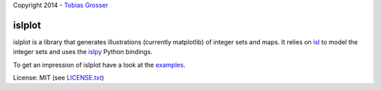 Copyright 2014 - `Tobias Grosser <http://www.grosser.es>`_

islplot
=======

islplot is a library that generates illustrations (currently matplotlib) of
integer sets
and maps. It relies on `isl <repo.or.cz/w/isl.git>`_ to model the integer sets
and uses the `islpy <https://pypi.python.org/pypi/islpy>`_ Python bindings.

To get an impression of islplot have a look at the `examples <http://nbviewer.ipython.org/github/tobig/islplot/blob/master/notebooks/islplot-examples.ipynb>`_.

License: MIT (see `LICENSE.txt <https://github.com/tobig/islplot/blob/master/LICENSE.txt>`_)




